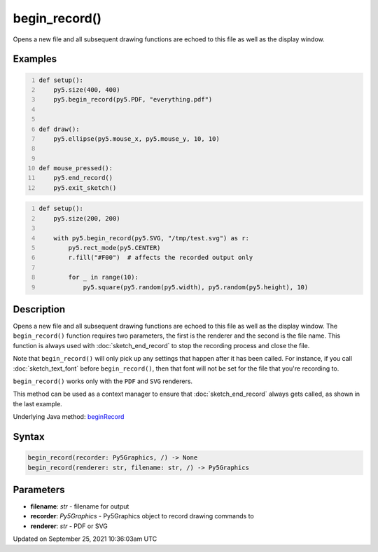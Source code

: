begin_record()
==============

Opens a new file and all subsequent drawing functions are echoed to this file as well as the display window.

Examples
--------

.. raw:: html

    <div class="example-table">

.. raw:: html

    <div class="example-row"><div class="example-cell-image">

.. raw:: html

    </div><div class="example-cell-code">

.. code:: python
    :number-lines:

    def setup():
        py5.size(400, 400)
        py5.begin_record(py5.PDF, "everything.pdf")


    def draw():
        py5.ellipse(py5.mouse_x, py5.mouse_y, 10, 10)


    def mouse_pressed():
        py5.end_record()
        py5.exit_sketch()

.. raw:: html

    </div></div>

.. raw:: html

    <div class="example-row"><div class="example-cell-image">

.. raw:: html

    </div><div class="example-cell-code">

.. code:: python
    :number-lines:

    def setup():
        py5.size(200, 200)

        with py5.begin_record(py5.SVG, "/tmp/test.svg") as r:
            py5.rect_mode(py5.CENTER)
            r.fill("#F00")  # affects the recorded output only

            for _ in range(10):
                py5.square(py5.random(py5.width), py5.random(py5.height), 10)

.. raw:: html

    </div></div>

.. raw:: html

    </div>

Description
-----------

Opens a new file and all subsequent drawing functions are echoed to this file as well as the display window. The ``begin_record()`` function requires two parameters, the first is the renderer and the second is the file name. This function is always used with :doc:`sketch_end_record` to stop the recording process and close the file.

Note that ``begin_record()`` will only pick up any settings that happen after it has been called. For instance, if you call :doc:`sketch_text_font` before ``begin_record()``, then that font will not be set for the file that you're recording to.

``begin_record()`` works only with the ``PDF`` and ``SVG`` renderers.

This method can be used as a context manager to ensure that :doc:`sketch_end_record` always gets called, as shown in the last example.

Underlying Java method: `beginRecord <https://processing.org/reference/beginRecord_.html>`_

Syntax
------

.. code:: python

    begin_record(recorder: Py5Graphics, /) -> None
    begin_record(renderer: str, filename: str, /) -> Py5Graphics

Parameters
----------

* **filename**: `str` - filename for output
* **recorder**: `Py5Graphics` - Py5Graphics object to record drawing commands to
* **renderer**: `str` - PDF or SVG


Updated on September 25, 2021 10:36:03am UTC

